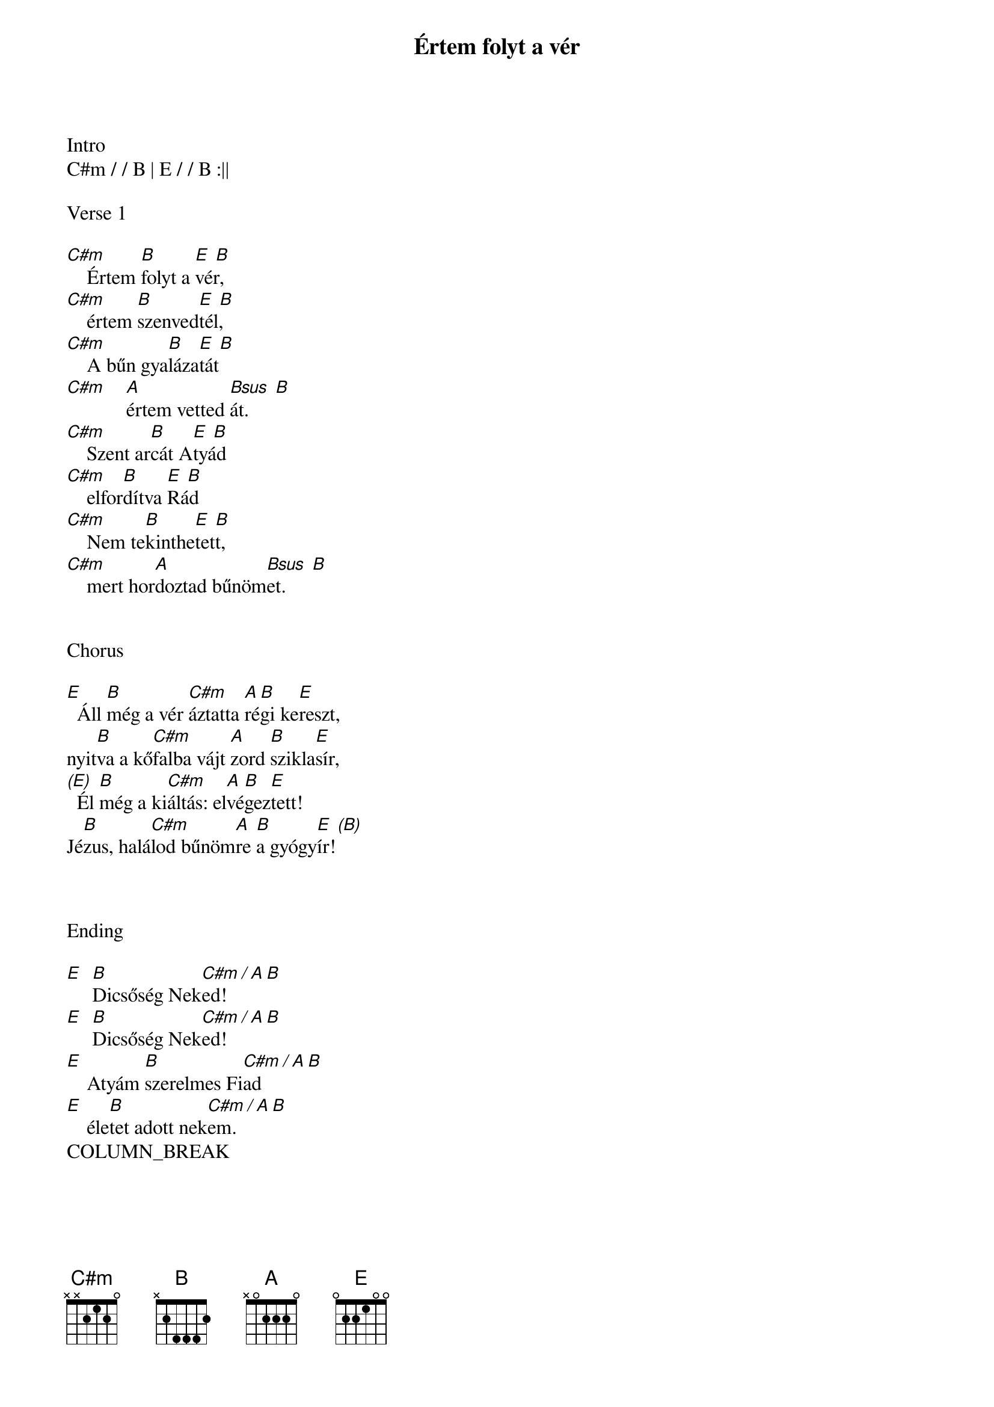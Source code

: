 {title: Értem folyt a vér}
{key: E}
{tempo: 72}
{time: 4/4}
{duration: 330}



Intro
C#m / / B | E / / B :||

Verse 1

[C#m]    Értem [B]folyt a [E  B]vér,
[C#m]    értem [B]szenved[E  B]tél,
[C#m]    A bűn gya[B]láza[E  B]tát
[C#m]    [A]értem vetted [Bsus  B]át.
[C#m]    Szent ar[B]cát A[E  B]tyád
[C#m]    elfor[B]dítva [E  B]Rád
[C#m]    Nem te[B]kinthe[E  B]tett,
[C#m]    mert hor[A]doztad bűnöm[Bsus  B]et.


Chorus

[E]  Áll [B]még a vér [C#m]áztatta [A]ré[B]gi ke[E]reszt,
nyit[B]va a kő[C#m]falba vájt [A]zord [B]szikla[E]sír,
[(E)]  Él [B]még a ki[C#m]áltás: el[A]vé[B]gez[E]tett!
Jé[B]zus, halá[C#m]lod bűnöm[A]re [B]a gyógy[E  (B)]ír!



Ending

[E]  [B]Dicsőség Nek[C#m / A B]ed!
[E]  [B]Dicsőség Nek[C#m / A B]ed!
[E]    Atyám [B]szerelmes Fi[C#m / A B]ad
[E]    éle[B]tet adott nek[C#m / A B]em.
COLUMN_BREAK




Verse 2

[C#m]    Isten peszach [B]Bárá[E  B]nya,
[C#m]    fájdalmak [B]férfi[E  B]a,
[C#m]    meghaltál a [B]Golgot[E  B]án,
[C#m]    bűnö[A]sök közt, kereszt[Bsus  B]fán.
[C#m]    Izráel Mes[B]siá[E  B]sa,
[C#m]    üdvösségem [B]forrá[E  B]sa,
[C#m]    Hálás vagyok, [B]ami[E  B]ért
[C#m]    szen[A]vedtél bűnö[Bsus  B]mért.


Verse 3

[C#m]    A harma[B]dik na[E  B]pon,
[C#m]    a legszebb [B]hajna[E  B]lon,
[C#m]    A halálból fel[B]támad[E  B]tál,
[C#m]    és nekem [A]életet ad[Bsus  B]tál.